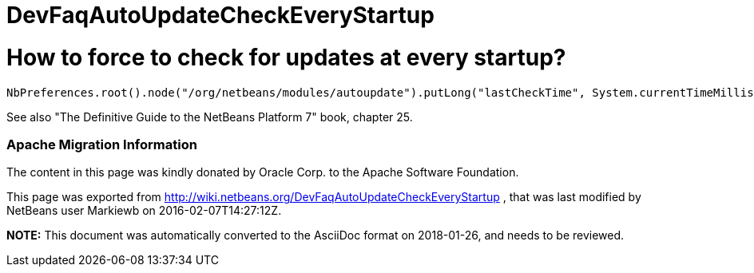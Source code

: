 // 
//     Licensed to the Apache Software Foundation (ASF) under one
//     or more contributor license agreements.  See the NOTICE file
//     distributed with this work for additional information
//     regarding copyright ownership.  The ASF licenses this file
//     to you under the Apache License, Version 2.0 (the
//     "License"); you may not use this file except in compliance
//     with the License.  You may obtain a copy of the License at
// 
//       http://www.apache.org/licenses/LICENSE-2.0
// 
//     Unless required by applicable law or agreed to in writing,
//     software distributed under the License is distributed on an
//     "AS IS" BASIS, WITHOUT WARRANTIES OR CONDITIONS OF ANY
//     KIND, either express or implied.  See the License for the
//     specific language governing permissions and limitations
//     under the License.
//

= DevFaqAutoUpdateCheckEveryStartup
:jbake-type: wiki
:jbake-tags: wiki, devfaq, needsreview
:jbake-status: published

= How to force to check for updates at every startup?

[source,java]
----

NbPreferences.root().node("/org/netbeans/modules/autoupdate").putLong("lastCheckTime", System.currentTimeMillis() - 1000000000);
----

See also "The Definitive Guide to the NetBeans Platform 7" book, chapter 25.

=== Apache Migration Information

The content in this page was kindly donated by Oracle Corp. to the
Apache Software Foundation.

This page was exported from link:http://wiki.netbeans.org/DevFaqAutoUpdateCheckEveryStartup[http://wiki.netbeans.org/DevFaqAutoUpdateCheckEveryStartup] , 
that was last modified by NetBeans user Markiewb 
on 2016-02-07T14:27:12Z.


*NOTE:* This document was automatically converted to the AsciiDoc format on 2018-01-26, and needs to be reviewed.
